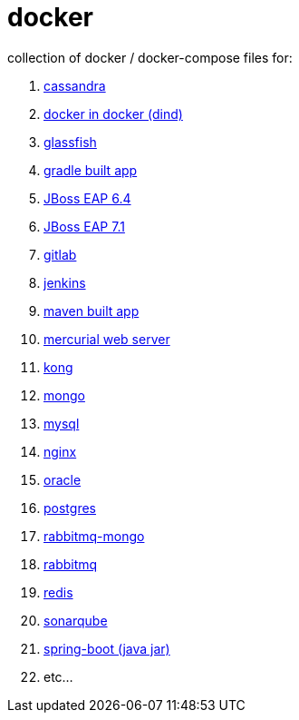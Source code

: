 # docker

collection of docker / docker-compose files for:

. link:cassandra/[cassandra]
. link:docker-in-docker/[docker in docker (dind)]
. link:glassfish/[glassfish]
. link:gradle/[gradle built app]
. link:jboss-eap-6.4/[JBoss EAP 6.4]
. link:jboss-eap-7.1/[JBoss EAP 7.1]
. link:gitlab/[gitlab]
. link:jenkins/[jenkins]
. link:maven/[maven built app]
. link:mercurial/[mercurial web server]
. link:kong/[kong]
. link:mongo/[mongo]
. link:mysql/[mysql]
. link:nginx/[nginx]
. link:oracle/[oracle]
. link:postgres/[postgres]
. link:rabbitmq-mongo/[rabbitmq-mongo]
. link:rabbitmq/[rabbitmq]
. link:redis/[redis]
. link:sonarqube/[sonarqube]
. link:spring-boot/[spring-boot (java jar)]
. etc...
